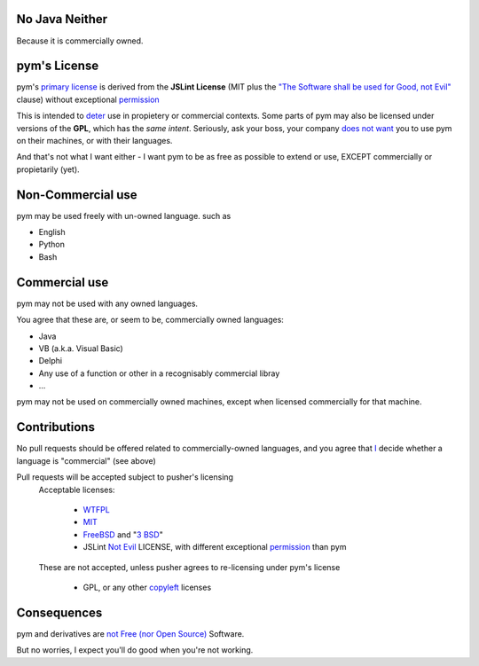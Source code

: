 .. pym documentation about java
    created by jalanb on Friday 13th January 2016

.. _java_rst:

No Java Neither
===============

Because it is commercially owned.

pym's License
=============

pym's `primary license <https://github.com/jalanb/pym/blob/master/LICENSE>`_ is derived from the **JSLint License** (MIT plus the `"The Software shall be used for Good, not Evil" <https://en.wikipedia.org/wiki/JSLint#License>`_ clause)  without exceptional `permission <https://en.wikipedia.org/wiki/Douglas_Crockford#.22Good.2C_not_Evil.22>`_
    

This is intended to `deter <http://dev.hasenj.org/post/3272592502/ibm-and-its-minions>`_ use in propietery or commercial contexts. Some parts of pym may also be licensed under versions of the **GPL**, which has the *same intent*. Seriously, ask your boss, your company `does not want <http://www.cnet.com/news/dont-be-evil-google-spurns-no-evil-software/?_escaped_fragment_=#!>`_ you to use pym on their machines, or with their languages.

And that's not what I want either - I want pym to be as free as possible to extend or use, EXCEPT commercially or propietarily (yet).

Non-Commercial use
==================

pym may be used freely with un-owned language. such as

- English
- Python
- Bash

Commercial use
==============

pym may not be used with any owned languages.

You agree that these are, or seem to be, commercially owned languages:

- Java
- VB (a.k.a. Visual Basic)
- Delphi
- Any use of a function or other in a recognisably commercial libray
- ...

pym may not be used on commercially owned machines, except when licensed commercially for that machine.
    
Contributions
=============

No pull requests should be offered related to commercially-owned languages, and you agree that `I <https://github.com/jalanb>`_ decide whether a language is "commercial" (see above)

Pull requests will be accepted subject to pusher's licensing
    Acceptable licenses:

       - `WTFPL <https://en.wikipedia.org/wiki/WTFPL#Reception>`_
       - `MIT <https://tldrlegal.com/license/mit-license>`_
       - `FreeBSD <https://tldrlegal.com/license/bsd-2-clause-license-(freebsd)>`_ and "`3 BSD <https://tldrlegal.com/license/bsd-3-clause-license-(revised)>`_"
       - JSLint `Not Evil <https://en.wikipedia.org/wiki/JSLint#License>`_ LICENSE, with different exceptional `permission <https://en.wikipedia.org/wiki/Douglas_Crockford#.22Good.2C_not_Evil.22>`_ than pym

    These are not accepted, unless pusher agrees to re-licensing under pym's license

        - GPL, or any other `copyleft <https://en.wikipedia.org/wiki/Copyleft>`_ licenses

Consequences
============

pym and derivatives are `not Free (nor Open Source) <http://www.mail-archive.com/debian-legal%40lists.debian.org/msg40718.html>`_ Software.

But no worries, I expect you'll do good when you're not working.
